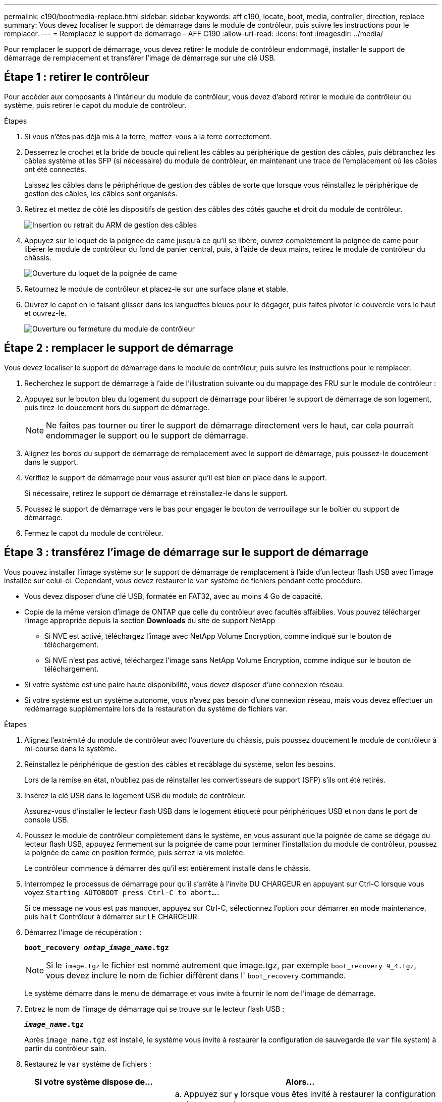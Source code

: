 ---
permalink: c190/bootmedia-replace.html 
sidebar: sidebar 
keywords: aff c190, locate, boot, media, controller, direction, replace 
summary: Vous devez localiser le support de démarrage dans le module de contrôleur, puis suivre les instructions pour le remplacer. 
---
= Remplacez le support de démarrage - AFF C190
:allow-uri-read: 
:icons: font
:imagesdir: ../media/


[role="lead"]
Pour remplacer le support de démarrage, vous devez retirer le module de contrôleur endommagé, installer le support de démarrage de remplacement et transférer l'image de démarrage sur une clé USB.



== Étape 1 : retirer le contrôleur

Pour accéder aux composants à l'intérieur du module de contrôleur, vous devez d'abord retirer le module de contrôleur du système, puis retirer le capot du module de contrôleur.

.Étapes
. Si vous n'êtes pas déjà mis à la terre, mettez-vous à la terre correctement.
. Desserrez le crochet et la bride de boucle qui relient les câbles au périphérique de gestion des câbles, puis débranchez les câbles système et les SFP (si nécessaire) du module de contrôleur, en maintenant une trace de l'emplacement où les câbles ont été connectés.
+
Laissez les câbles dans le périphérique de gestion des câbles de sorte que lorsque vous réinstallez le périphérique de gestion des câbles, les câbles sont organisés.

. Retirez et mettez de côté les dispositifs de gestion des câbles des côtés gauche et droit du module de contrôleur.
+
image::../media/drw_25xx_cable_management_arm.png[Insertion ou retrait du ARM de gestion des câbles]

. Appuyez sur le loquet de la poignée de came jusqu'à ce qu'il se libère, ouvrez complètement la poignée de came pour libérer le module de contrôleur du fond de panier central, puis, à l'aide de deux mains, retirez le module de contrôleur du châssis.
+
image::../media/drw_2240_x_opening_cam_latch.png[Ouverture du loquet de la poignée de came]

. Retournez le module de contrôleur et placez-le sur une surface plane et stable.
. Ouvrez le capot en le faisant glisser dans les languettes bleues pour le dégager, puis faites pivoter le couvercle vers le haut et ouvrez-le.
+
image::../media/drw_2600_opening_pcm_cover.png[Ouverture ou fermeture du module de contrôleur]





== Étape 2 : remplacer le support de démarrage

Vous devez localiser le support de démarrage dans le module de contrôleur, puis suivre les instructions pour le remplacer.

. Recherchez le support de démarrage à l'aide de l'illustration suivante ou du mappage des FRU sur le module de contrôleur :
. Appuyez sur le bouton bleu du logement du support de démarrage pour libérer le support de démarrage de son logement, puis tirez-le doucement hors du support de démarrage.
+

NOTE: Ne faites pas tourner ou tirer le support de démarrage directement vers le haut, car cela pourrait endommager le support ou le support de démarrage.

. Alignez les bords du support de démarrage de remplacement avec le support de démarrage, puis poussez-le doucement dans le support.
. Vérifiez le support de démarrage pour vous assurer qu'il est bien en place dans le support.
+
Si nécessaire, retirez le support de démarrage et réinstallez-le dans le support.

. Poussez le support de démarrage vers le bas pour engager le bouton de verrouillage sur le boîtier du support de démarrage.
. Fermez le capot du module de contrôleur.




== Étape 3 : transférez l'image de démarrage sur le support de démarrage

Vous pouvez installer l'image système sur le support de démarrage de remplacement à l'aide d'un lecteur flash USB avec l'image installée sur celui-ci. Cependant, vous devez restaurer le `var` système de fichiers pendant cette procédure.

* Vous devez disposer d'une clé USB, formatée en FAT32, avec au moins 4 Go de capacité.
* Copie de la même version d'image de ONTAP que celle du contrôleur avec facultés affaiblies. Vous pouvez télécharger l'image appropriée depuis la section *Downloads* du site de support NetApp
+
** Si NVE est activé, téléchargez l'image avec NetApp Volume Encryption, comme indiqué sur le bouton de téléchargement.
** Si NVE n'est pas activé, téléchargez l'image sans NetApp Volume Encryption, comme indiqué sur le bouton de téléchargement.


* Si votre système est une paire haute disponibilité, vous devez disposer d'une connexion réseau.
* Si votre système est un système autonome, vous n'avez pas besoin d'une connexion réseau, mais vous devez effectuer un redémarrage supplémentaire lors de la restauration du système de fichiers var.


.Étapes
. Alignez l'extrémité du module de contrôleur avec l'ouverture du châssis, puis poussez doucement le module de contrôleur à mi-course dans le système.
. Réinstallez le périphérique de gestion des câbles et recâblage du système, selon les besoins.
+
Lors de la remise en état, n'oubliez pas de réinstaller les convertisseurs de support (SFP) s'ils ont été retirés.

. Insérez la clé USB dans le logement USB du module de contrôleur.
+
Assurez-vous d'installer le lecteur flash USB dans le logement étiqueté pour périphériques USB et non dans le port de console USB.

. Poussez le module de contrôleur complètement dans le système, en vous assurant que la poignée de came se dégage du lecteur flash USB, appuyez fermement sur la poignée de came pour terminer l'installation du module de contrôleur, poussez la poignée de came en position fermée, puis serrez la vis moletée.
+
Le contrôleur commence à démarrer dès qu'il est entièrement installé dans le châssis.

. Interrompez le processus de démarrage pour qu'il s'arrête à l'invite DU CHARGEUR en appuyant sur Ctrl-C lorsque vous voyez `Starting AUTOBOOT press Ctrl-C to abort....`
+
Si ce message ne vous est pas manquer, appuyez sur Ctrl-C, sélectionnez l'option pour démarrer en mode maintenance, puis `halt` Contrôleur à démarrer sur LE CHARGEUR.

. Démarrez l'image de récupération :
+
`*boot_recovery __ontap_image_name__.tgz*`

+

NOTE: Si le `image.tgz` le fichier est nommé autrement que image.tgz, par exemple `boot_recovery 9_4.tgz`, vous devez inclure le nom de fichier différent dans l' `boot_recovery` commande.

+
Le système démarre dans le menu de démarrage et vous invite à fournir le nom de l'image de démarrage.

. Entrez le nom de l'image de démarrage qui se trouve sur le lecteur flash USB :
+
`*__image_name__.tgz*`

+
Après `image_name.tgz` est installé, le système vous invite à restaurer la configuration de sauvegarde (le `var` file system) à partir du contrôleur sain.

. Restaurez le `var` système de fichiers :
+
[cols="1,2"]
|===
| Si votre système dispose de... | Alors... 


 a| 
Une connexion réseau
 a| 
.. Appuyez sur `*y*` lorsque vous êtes invité à restaurer la configuration de sauvegarde.
.. Définissez le contrôleur sain sur le niveau de privilège avancé :
+
`*set -privilege advanced*`

.. Exécutez la commande restore backup :
+
`*system node restore-backup -node local -target-address _impaired_node_IP_address_*`

.. Renvoyer le contrôleur au niveau admin :
+
`*set -privilege admin*`

.. Appuyez sur `*y*` lorsque vous êtes invité à utiliser la configuration restaurée.
.. Appuyez sur `*y*` lorsque vous êtes invité à redémarrer le contrôleur.




 a| 
Aucune connexion réseau
 a| 
.. Appuyez sur `*n*` lorsque vous êtes invité à restaurer la configuration de sauvegarde.
.. Redémarrez le système à l'invite du système.
.. Sélectionnez l'option *mettre à jour Flash dans Backup config* (Sync flash) dans le menu affiché.
+
Si vous êtes invité à poursuivre la mise à jour, appuyez sur `*y*`.



|===
. Vérifiez que les variables d'environnement sont définies comme prévu.
+
.. Prenez le contrôleur vers l'invite DU CHARGEUR.
+
Dans l'invite ONTAP, vous pouvez lancer la commande `system node halt -skip-lif-migration-before-shutdown true -ignore-quorum-warnings true -inhibit-takeover true`.

.. Vérifiez les paramètres de la variable d'environnement à l'aide de l' `printenv` commande.
.. Si une variable d'environnement n'est pas définie comme prévu, modifiez-la avec le `setenv _environment_variable_name changed_value_` commande.
.. Enregistrez vos modifications à l'aide du `saveenv` commande.
.. Redémarre le contrôleur.


. L'étape suivante dépend de la configuration de votre système :
+
[cols="1,2"]
|===
| Si votre système est en... | Alors... 


 a| 
Une configuration autonome
 a| 
Vous pouvez commencer à utiliser votre système après le redémarrage du contrôleur.



 a| 
Une paire haute disponibilité
 a| 
Une fois que le contrôleur affecté affiche le `Waiting for Giveback...` message, effectuer un retour à partir du contrôleur en bon état :

.. Effectuer un retour à partir du contrôleur en bon état :
+
`*storage failover giveback -ofnode _partner_node_name_*`

+
Cela initie le processus de retour de la propriété des agrégats et des volumes du contrôleur déficient vers le contrôleur en bon état.

+
[NOTE]
====
Si le retour est vetoté, vous pouvez envisager d'ignorer les vetoes.

https://docs.netapp.com/us-en/ontap/high-availability/index.html["Gestion des paires HAUTE DISPONIBILITÉ"^]

====
.. Surveiller la progression de l'opération de rétablissement à l'aide du ``storage failover show`commande -giveback».
.. Une fois l'opération de rétablissement terminée, vérifiez que la paire HA est saine et que le basculement est possible à l'aide du `storage failover show` commande.
.. Restaurez le retour automatique si vous le désactivez à l'aide de `storage failover modify` commande.


|===

